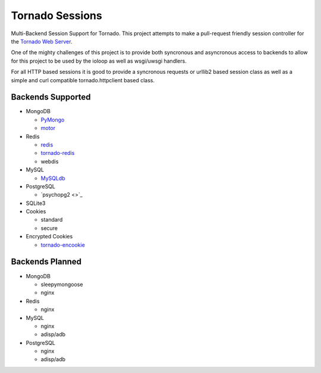 Tornado Sessions
================

Multi-Backend Session Support for Tornado.  This project attempts to make a pull-request friendly session controller
for the `Tornado Web Server <http://www.tornadoweb.org>`_.

One of the mighty challenges of this project is to provide both syncronous and asyncronous access to backends to allow
for this project to be used by the ioloop as well as wsgi/uwsgi handlers.

For all HTTP based sessions it is good to provide a syncronous requests or urllib2 based session class as well as a
simple and curl compatible tornado.httpclient based class.


Backends Supported
------------------

* MongoDB

  * `PyMongo <http://api.mongodb.org/python/current/>`_
  * `motor <http://motor.readthedocs.org/en/stable/>`_
  
* Redis

  * `redis <https://redis-py.readthedocs.org/en/latest/>`_
  * `tornado-redis <https://github.com/leporo/tornado-redis/>`_
  * webdis
  
* MySQL

  * `MySQLdb <http://mysql-python.sourceforge.net/MySQLdb.html>`_
  
* PostgreSQL

  * `psychopg2 <>`_

* SQLite3
  
* Cookies

  * standard
  * secure

* Encrypted Cookies

  * `tornado-encookie <https://github.com/whardier/tornado-encookie/>`_

Backends Planned
----------------

* MongoDB

  * sleepymongoose
  * nginx
  
* Redis

  * nginx
  
* MySQL

  * nginx
  * adisp/adb
  
* PostgreSQL

  * nginx
  * adisp/adb

